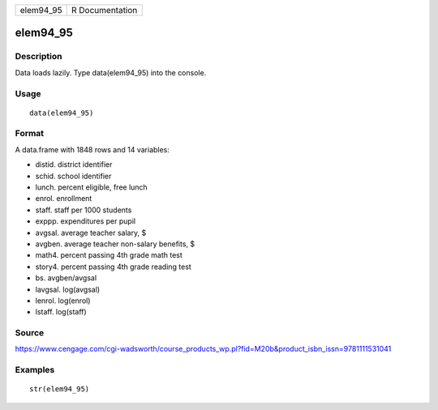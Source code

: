 +--------------+-------------------+
| elem94\_95   | R Documentation   |
+--------------+-------------------+

elem94\_95
----------

Description
~~~~~~~~~~~

Data loads lazily. Type data(elem94\_95) into the console.

Usage
~~~~~

::

    data(elem94_95)

Format
~~~~~~

A data.frame with 1848 rows and 14 variables:

-  distid. district identifier

-  schid. school identifier

-  lunch. percent eligible, free lunch

-  enrol. enrollment

-  staff. staff per 1000 students

-  exppp. expenditures per pupil

-  avgsal. average teacher salary, $

-  avgben. average teacher non-salary benefits, $

-  math4. percent passing 4th grade math test

-  story4. percent passing 4th grade reading test

-  bs. avgben/avgsal

-  lavgsal. log(avgsal)

-  lenrol. log(enrol)

-  lstaff. log(staff)

Source
~~~~~~

https://www.cengage.com/cgi-wadsworth/course_products_wp.pl?fid=M20b&product_isbn_issn=9781111531041

Examples
~~~~~~~~

::

     str(elem94_95)
